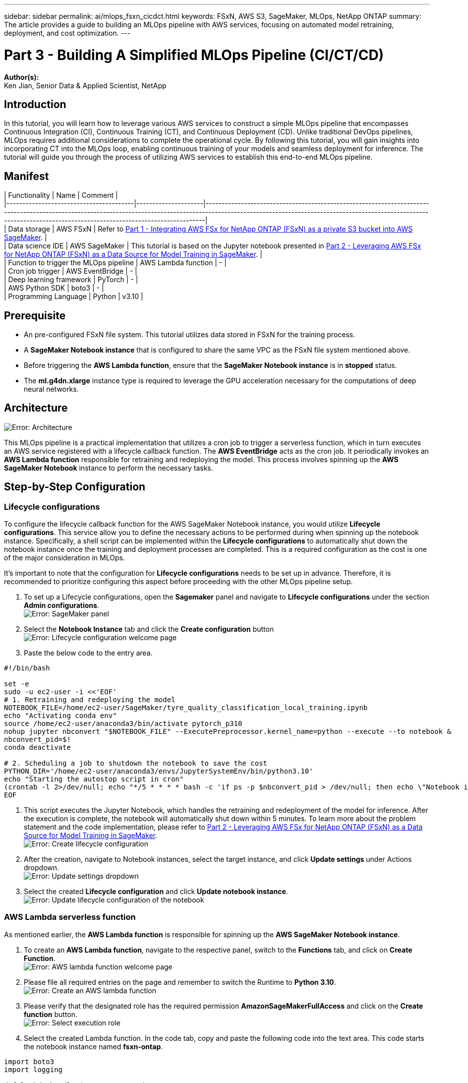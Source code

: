 ---
sidebar: sidebar
permalink: ai/mlops_fsxn_cicdct.html
keywords: FSxN, AWS S3, SageMaker, MLOps, NetApp ONTAP
summary: The article provides a guide to building an MLOps pipeline with AWS services, focusing on automated model retraining, deployment, and cost optimization.
---

= Part 3 - Building A Simplified MLOps Pipeline (CI/CT/CD)
:hardbreaks:
:nofooter:
:icons: font
:linkattrs:
:highlighter: rouge
:imagesdir: ./../media/

[.lead]
*Author(s):* 
Ken Jian, Senior Data & Applied Scientist, NetApp

== Introduction
In this tutorial, you will learn how to leverage various AWS services to construct a simple MLOps pipeline that encompasses Continuous Integration (CI), Continuous Training (CT), and Continuous Deployment (CD). Unlike traditional DevOps pipelines, MLOps requires additional considerations to complete the operational cycle. By following this tutorial, you will gain insights into incorporating CT into the MLOps loop, enabling continuous training of your models and seamless deployment for inference. The tutorial will guide you through the process of utilizing AWS services to establish this end-to-end MLOps pipeline.

== Manifest
| Functionality                          | Name                | Comment                                                                                                                                                                                                                                                                  |
|----------------------------------------|---------------------|--------------------------------------------------------------------------------------------------------------------------------------------------------------------------------------------------------------------------------------------------------------------------|
| Data storage                           | AWS FSxN            | Refer to link:https://docs.netapp.com/us-en/netapp-solutions/ai/mlops_fsxn_s3_integration.html[Part 1 - Integrating AWS FSx for NetApp ONTAP (FSxN) as a private S3 bucket into AWS SageMaker].                                                                          |
| Data science IDE                       | AWS SageMaker       | This tutorial is based on the Jupyter notebook presented in link:https://docs.netapp.com/us-en/netapp-solutions/ai/mlops_fsxn_sagemaker_integration_training.html[Part 2 - Leveraging AWS FSx for NetApp ONTAP (FSxN) as a Data Source for Model Training in SageMaker]. |
| Function to trigger the MLOps pipeline | AWS Lambda function | -                                                                                                                                                                                                                                                                        |
| Cron job trigger                       | AWS EventBridge     | -                                                                                                                                                                                                                                                                        |
| Deep learning framework                | PyTorch             | -                                                                                                                                                                                                                                                                        |
| AWS Python SDK                         | boto3               | -                                                                                                                                                                                                                                                                        |
| Programming Language                   | Python              | v3.10                                                                                                                                                                                                                                                                    |

== Prerequisite
* An pre-configured FSxN file system. This tutorial utilizes data stored in FSxN for the training process.
* A *SageMaker Notebook instance* that is configured to share the same VPC as the FSxN file system mentioned above.
* Before triggering the *AWS Lambda function*, ensure that the *SageMaker Notebook instance* is in *stopped* status.
* The *ml.g4dn.xlarge* instance type is required to leverage the GPU acceleration necessary for the computations of deep neural networks.

== Architecture
image:mlops_fsxn_cicdct_0.png[Error: Architecture]

This MLOps pipeline is a practical implementation that utilizes a cron job to trigger a serverless function, which in turn executes an AWS service registered with a lifecycle callback function. The *AWS EventBridge* acts as the cron job. It periodically invokes an *AWS Lambda function* responsible for retraining and redeploying the model. This process involves spinning up the *AWS SageMaker Notebook* instance to perform the necessary tasks.

== Step-by-Step Configuration
=== Lifecycle configurations
To configure the lifecycle callback function for the AWS SageMaker Notebook instance, you would utilize *Lifecycle configurations*. This service allow you to define the necessary actions to be performed during when spinning up the notebook instance. Specifically, a shell script can be implemented within the *Lifecycle configurations* to automatically shut down the notebook instance once the training and deployment processes are completed. This is a required configuration as the cost is one of the major consideration in MLOps.

It's important to note that the configuration for *Lifecycle configurations* needs to be set up in advance. Therefore, it is recommended to prioritize configuring this aspect before proceeding with the other MLOps pipeline setup.

. To set up a Lifecycle configurations, open the *Sagemaker* panel and navigate to *Lifecycle configurations* under the section *Admin configurations*.
image:mlops_fsxn_cicdct_1.png[Error: SageMaker panel]

. Select the *Notebook Instance* tab and click the *Create configuration* button
image:mlops_fsxn_cicdct_2.png[Error: Lifecycle configuration welcome page]

. Paste the below code to the entry area.
```bash
#!/bin/bash

set -e
sudo -u ec2-user -i <<'EOF'
# 1. Retraining and redeploying the model
NOTEBOOK_FILE=/home/ec2-user/SageMaker/tyre_quality_classification_local_training.ipynb
echo "Activating conda env"
source /home/ec2-user/anaconda3/bin/activate pytorch_p310
nohup jupyter nbconvert "$NOTEBOOK_FILE" --ExecutePreprocessor.kernel_name=python --execute --to notebook &
nbconvert_pid=$!
conda deactivate

# 2. Scheduling a job to shutdown the notebook to save the cost
PYTHON_DIR='/home/ec2-user/anaconda3/envs/JupyterSystemEnv/bin/python3.10'
echo "Starting the autostop script in cron"
(crontab -l 2>/dev/null; echo "*/5 * * * * bash -c 'if ps -p $nbconvert_pid > /dev/null; then echo \"Notebook is still running.\" >> /var/log/jupyter.log; else echo \"Notebook execution completed.\" >> /var/log/jupyter.log; $PYTHON_DIR -c \"import boto3;boto3.client(\'sagemaker\').stop_notebook_instance(NotebookInstanceName=get_notebook_name())\" >> /var/log/jupyter.log; fi'") | crontab -
EOF
```

. This script executes the Jupyter Notebook, which handles the retraining and redeployment of the model for inference. After the execution is complete, the notebook will automatically shut down within 5 minutes. To learn more about the problem statement and the code implementation, please refer to link:https://docs.netapp.com/us-en/netapp-solutions/ai/mlops_fsxn_sagemaker_integration_training.html[Part 2 - Leveraging AWS FSx for NetApp ONTAP (FSxN) as a Data Source for Model Training in SageMaker].
image:mlops_fsxn_cicdct_3.png[Error: Create lifecycle configuration]

. After the creation, navigate to Notebook instances, select the target instance, and click *Update settings* under Actions dropdown.
image:mlops_fsxn_cicdct_4.png[Error: Update settings dropdown]

. Select the created *Lifecycle configuration* and click *Update notebook instance*.
image:mlops_fsxn_cicdct_5.png[Error: Update lifecycle configuration of the notebook]

=== AWS Lambda serverless function
As mentioned earlier, the *AWS Lambda function* is responsible for spinning up the *AWS SageMaker Notebook instance*.

. To create an *AWS Lambda function*, navigate to the respective panel, switch to the *Functions* tab, and click on *Create Function*.
image:mlops_fsxn_cicdct_6.png[Error: AWS lambda function welcome page]

. Please file all required entries on the page and remember to switch the Runtime to *Python 3.10*.
image:mlops_fsxn_cicdct_7.png[Error: Create an AWS lambda function]

. Please verify that the designated role has the required permission *AmazonSageMakerFullAccess* and click on the *Create function* button.
image:mlops_fsxn_cicdct_8.png[Error: Select execution role]

. Select the created Lambda function. In the code tab, copy and paste the following code into the text area. This code starts the notebook instance named *fsxn-ontap*.
```python
import boto3
import logging

def lambda_handler(event, context):
    client = boto3.client('sagemaker')
    logging.info('Invoking SageMaker')
    client.start_notebook_instance(NotebookInstanceName='fsxn-ontap')
    return {
        'statusCode': 200,
        'body': f'Starting notebook instance: {notebook_instance_name}'
    }
```
. Click the *Deploy* button to apply this code change.
image:mlops_fsxn_cicdct_9.png[Error: Deployment]

. To specify how to trigger this AWS Lambda function, click on the Add Trigger button.
image:mlops_fsxn_cicdct_10.png[Error: Add AWS function trigger]

. Select EventBridge from the dropdown menu, then click on the radio button labeled Create a new rule. In the schedule expression field, enter `rate(1 day)`, and click on the Add button to create and apply this new cron job rule to the AWS Lambda function.
image:mlops_fsxn_cicdct_11.png[Error: Finalize trigger]

After completing the two-step configuration, on a daily basis, the *AWS Lambda function* will initiate the *SageMaker Notebook*, perform model retraining using the data from the *FSxN* repository, redeploy the updated model to the production environment, and automatically shut down the *SageMaker Notebook instance* to optimize cost. This ensures that the model remains up to date.

This concludes the tutorial for developing an MLOps pipeline.
